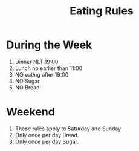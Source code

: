 #+TITLE: Eating Rules

* During the Week
  1. Dinner NLT 19:00
  2. Lunch no earlier than 11:00
  3. NO eating after 19:00
  3. NO Sugar
  4. NO Bread

* Weekend
  1. These rules apply to Saturday and Sunday
  2. Only once per day Bread.
  3. Only once per day Sugar.
